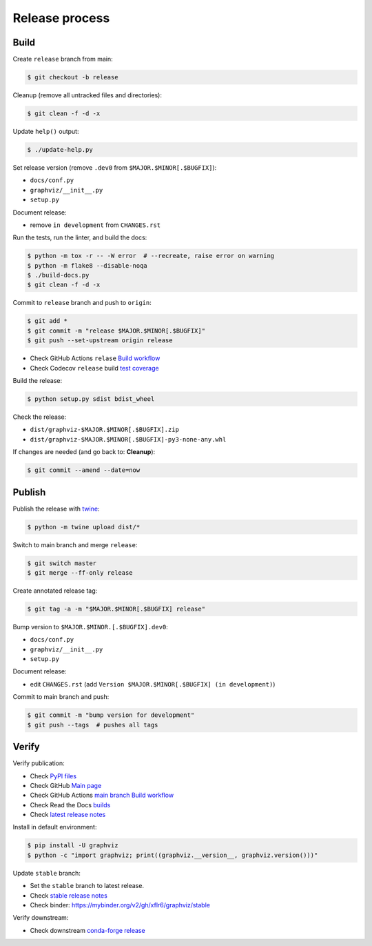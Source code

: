 Release process
===============


Build
-----

Create ``release`` branch from main:

.. code:: bash

    $ git checkout -b release

Cleanup (remove all untracked files and directories):

.. code:: bash

    $ git clean -f -d -x

Update ``help()`` output:

.. code:: bash

    $ ./update-help.py

Set release version (remove ``.dev0`` from ``$MAJOR.$MINOR[.$BUGFIX]``):

- ``docs/conf.py``
- ``graphviz/__init__.py``
- ``setup.py``

Document release:

- remove ``in development`` from ``CHANGES.rst``

Run the tests, run the linter, and build the docs:

.. code:: bash

    $ python -m tox -r -- -W error  # --recreate, raise error on warning
    $ python -m flake8 --disable-noqa
    $ ./build-docs.py
    $ git clean -f -d -x

Commit to ``release`` branch and push to ``origin``:

.. code:: bash

    $ git add *
    $ git commit -m "release $MAJOR.$MINOR[.$BUGFIX]"
    $ git push --set-upstream origin release

- Check GitHub Actions ``relase`` `Build workflow
  <https://github.com/xflr6/graphviz/actions?query=branch%3Arelease>`_
- Check Codecov ``release`` build `test coverage
  <https://app.codecov.io/gh/xflr6/graphviz/branch/release>`_

Build the release:

.. code:: bash

    $ python setup.py sdist bdist_wheel

Check the release:

- ``dist/graphviz-$MAJOR.$MINOR[.$BUGFIX].zip``
- ``dist/graphviz-$MAJOR.$MINOR[.$BUGFIX]-py3-none-any.whl``

If changes are needed (and go back to: **Cleanup**):

.. code:: bash

    $ git commit --amend --date=now


Publish
-------

Publish the release with twine_:

.. code:: bash

    $ python -m twine upload dist/*

Switch to main branch and merge ``release``:

.. code:: bash

    $ git switch master
    $ git merge --ff-only release

Create annotated release tag:

.. code:: bash

    $ git tag -a -m "$MAJOR.$MINOR[.$BUGFIX] release"

Bump version to ``$MAJOR.$MINOR.[.$BUGFIX].dev0``:

- ``docs/conf.py``
- ``graphviz/__init__.py``
- ``setup.py``

Document release:

- edit ``CHANGES.rst`` (add ``Version $MAJOR.$MINOR[.$BUGFIX] (in development)``)

Commit to main branch and push:

.. code:: bash

    $ git commit -m "bump version for development"
    $ git push --tags  # pushes all tags


Verify
------

Verify publication:

- Check `PyPI files <https://pypi.org/project/graphviz/#files>`_
- Check GitHub `Main page <https://github.com/xflr6/graphviz>`_
- Check GitHub Actions `main branch Build workflow
  <https://github.com/xflr6/graphviz/actions?query=branch%3Amaster>`_
- Check Read the Docs `builds <https://readthedocs.org/projects/graphviz/builds/>`_
- Check `latest release notes <https://graphviz.readthedocs.io/en/latest/changelog.html>`_

Install in default environment:

.. code:: bash

    $ pip install -U graphviz
    $ python -c "import graphviz; print((graphviz.__version__, graphviz.version()))"

Update ``stable`` branch:

- Set the ``stable`` branch to latest release.
- Check `stable release notes <https://graphviz.readthedocs.io/en/stable/changelog.html>`_
- Check binder: https://mybinder.org/v2/gh/xflr6/graphviz/stable

Verify downstream:

- Check downstream `conda-forge release <https://github.com/conda-forge/python-graphviz-feedstock>`_


.. flake8: https://flake8.pycqa.org/en/latest/
.. _twine: https://twine.readthedocs.io/en/latest/
